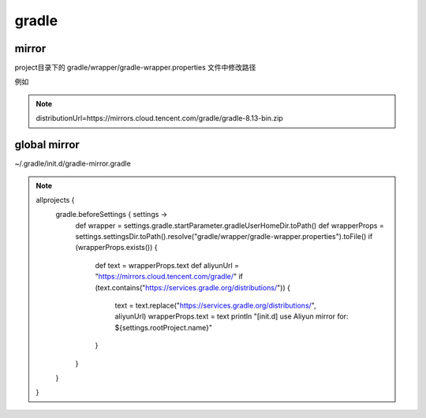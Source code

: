 gradle
========


mirror
----------

project目录下的 gradle/wrapper/gradle-wrapper.properties 文件中修改路径

例如

.. note::

        distributionUrl=https\://mirrors.cloud.tencent.com/gradle/gradle-8.13-bin.zip


global mirror
---------------------

~/.gradle/init.d/gradle-mirror.gradle

.. note::

        allprojects {
            gradle.beforeSettings { settings ->
                def wrapper = settings.gradle.startParameter.gradleUserHomeDir.toPath()
                def wrapperProps = settings.settingsDir.toPath().resolve("gradle/wrapper/gradle-wrapper.properties").toFile()
                if (wrapperProps.exists()) {
                    def text = wrapperProps.text
                    def aliyunUrl = "https://mirrors.cloud.tencent.com/gradle/"
                    if (text.contains("https://services.gradle.org/distributions/")) {
                        text = text.replace("https://services.gradle.org/distributions/", aliyunUrl)
                        wrapperProps.text = text
                        println "[init.d] use Aliyun mirror for: ${settings.rootProject.name}"
                    }
                }
            }
        }
